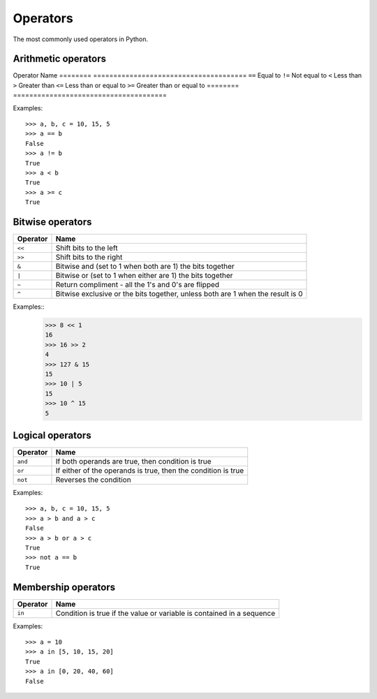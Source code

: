 Operators
=========

The most commonly used operators in Python.

Arithmetic operators
--------------------

========  ======================================
Operator    Name                                  
========  ======================================
``+``       Addition                              
``-``       Subtraction                           
``/``       Division                              
``*``       Multiplication                        
``**``      Power                                 
``//``      Floor division (Whole number division)
``%``       Modulus (remainder)                   
 ==============================================

Examples::

    >>> 10 + 20 * 2
    50
    >>> a = 9
    >>> a % 4
    1
    >>> 2 ** 8 + 1
    257

Comparison operators
--------------------

========  ======================================
Operator    Name                                  
========  ======================================
``==``      Equal to                              
``!=``      Not equal to                          
``<``       Less than                             
``>``       Greater than                          
``<=``      Less than or equal to                 
``>=``      Greater than or equal to              
========  ======================================

Examples::

    >>> a, b, c = 10, 15, 5
    >>> a == b
    False
    >>> a != b
    True
    >>> a < b
    True
    >>> a >= c
    True
    
Bitwise operators
-----------------

========  ======================================
Operator    Name                                  
========  ======================================
``<<``      Shift bits to the left
``>>``      Shift bits to the right
``&``       Bitwise and (set to 1 when both are 1) the bits together
``|``       Bitwise or (set to 1 when either are 1) the bits together
``~``       Return compliment - all the 1's and 0's are flipped
``^``       Bitwise exclusive or the bits together, unless both are 1 when the result is 0
========  ======================================

Examples::
    >>> 8 << 1
    16
    >>> 16 >> 2
    4
    >>> 127 & 15
    15
    >>> 10 | 5
    15    
    >>> 10 ^ 15
    5    

Logical operators
-----------------

========  =============================================================
Operator    Name                                                         
========  =============================================================
``and``     If both operands are true, then condition is true            
``or``      If either of the operands is true, then the condition is true
``not``     Reverses the condition                                       
========  =============================================================

Examples::

    >>> a, b, c = 10, 15, 5
    >>> a > b and a > c
    False
    >>> a > b or a > c
    True
    >>> not a == b
    True

Membership operators
--------------------

========  =======================================================================
Operator    Name                                                                   
========  =======================================================================
``in``      Condition is true if the value or variable is contained in a sequence  
========  =======================================================================

Examples::

    >>> a = 10
    >>> a in [5, 10, 15, 20]
    True
    >>> a in [0, 20, 40, 60]
    False
